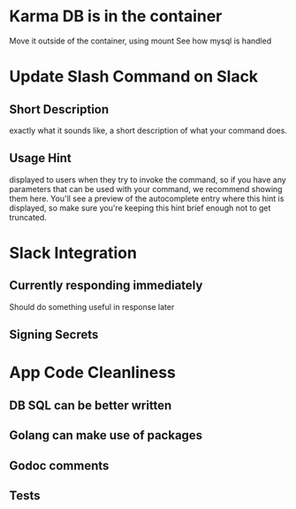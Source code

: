* Karma DB is in the container
Move it outside of the container, using mount
See how mysql is handled

* Update Slash Command on Slack
** Short Description
exactly what it sounds like, a short description of what your command does.
** Usage Hint
displayed to users when they try to invoke the command, 
so if you have any parameters that can be used with your command, 
we recommend showing them here. 
You'll see a preview of the autocomplete entry where this hint is displayed, 
so make sure you're keeping this hint brief enough not to get truncated.

* Slack Integration
** Currently responding immediately
Should do something useful in response later
** Signing Secrets


* App Code Cleanliness
** DB SQL can be better written
** Golang can make use of packages
** Godoc comments
** Tests

